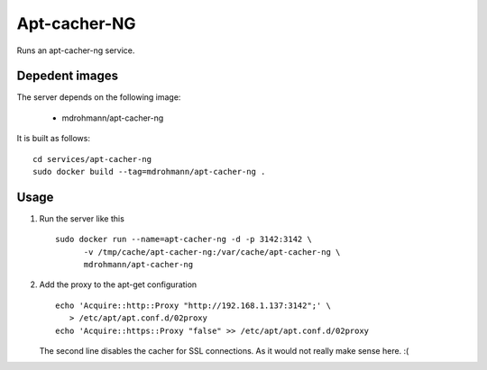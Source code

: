 Apt-cacher-NG
=============

Runs an apt-cacher-ng service.

Depedent images
---------------

The server depends on the following image:

   - mdrohmann/apt-cacher-ng

It is built as follows:

::

   cd services/apt-cacher-ng
   sudo docker build --tag=mdrohmann/apt-cacher-ng .

Usage
-----

1. Run the server like this

   ::

      sudo docker run --name=apt-cacher-ng -d -p 3142:3142 \
            -v /tmp/cache/apt-cacher-ng:/var/cache/apt-cacher-ng \
            mdrohmann/apt-cacher-ng

2. Add the proxy to the apt-get configuration

   ::

      echo 'Acquire::http::Proxy "http://192.168.1.137:3142";' \
         > /etc/apt/apt.conf.d/02proxy
      echo 'Acquire::https::Proxy "false" >> /etc/apt/apt.conf.d/02proxy

   The second line disables the cacher for SSL connections.  As it would not
   really make sense here. :(
